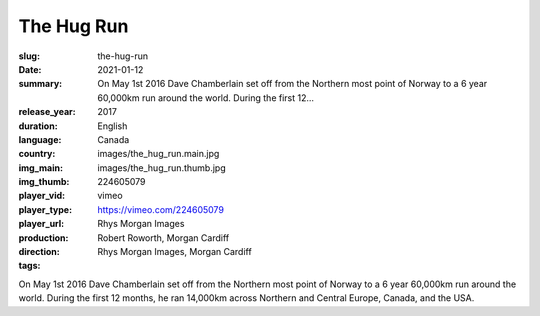 The Hug Run
###########

:slug: the-hug-run
:date: 2021-01-12
:summary: On May 1st 2016 Dave Chamberlain set off from the Northern most point of Norway to a 6 year 60,000km run around the world. During the first 12...
:release_year: 2017
:duration: 
:language: English
:country: Canada
:img_main: images/the_hug_run.main.jpg
:img_thumb: images/the_hug_run.thumb.jpg
:player_vid: 224605079
:player_type: vimeo
:player_url: https://vimeo.com/224605079
:production: Rhys Morgan Images
:direction: Robert Roworth, Morgan Cardiff
:tags: Rhys Morgan Images, Morgan Cardiff

On May 1st 2016 Dave Chamberlain set off from the Northern most point of Norway to a 6 year 60,000km run around the world. During the first 12 months, he ran 14,000km across Northern and Central Europe, Canada, and the USA.
